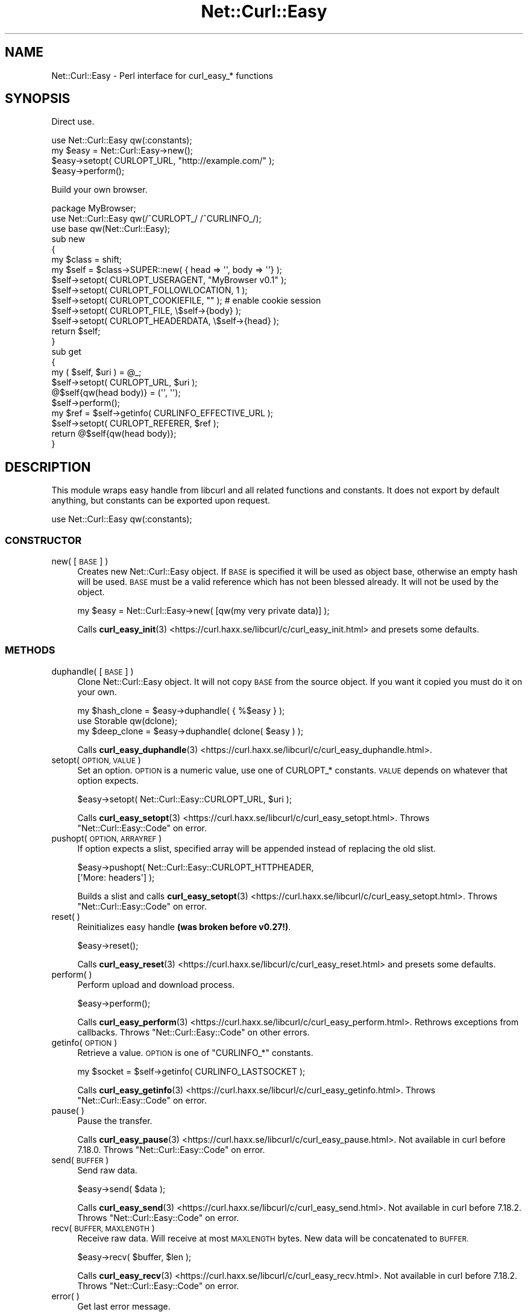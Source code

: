.\" Automatically generated by Pod::Man 4.14 (Pod::Simple 3.41)
.\"
.\" Standard preamble:
.\" ========================================================================
.de Sp \" Vertical space (when we can't use .PP)
.if t .sp .5v
.if n .sp
..
.de Vb \" Begin verbatim text
.ft CW
.nf
.ne \\$1
..
.de Ve \" End verbatim text
.ft R
.fi
..
.\" Set up some character translations and predefined strings.  \*(-- will
.\" give an unbreakable dash, \*(PI will give pi, \*(L" will give a left
.\" double quote, and \*(R" will give a right double quote.  \*(C+ will
.\" give a nicer C++.  Capital omega is used to do unbreakable dashes and
.\" therefore won't be available.  \*(C` and \*(C' expand to `' in nroff,
.\" nothing in troff, for use with C<>.
.tr \(*W-
.ds C+ C\v'-.1v'\h'-1p'\s-2+\h'-1p'+\s0\v'.1v'\h'-1p'
.ie n \{\
.    ds -- \(*W-
.    ds PI pi
.    if (\n(.H=4u)&(1m=24u) .ds -- \(*W\h'-12u'\(*W\h'-12u'-\" diablo 10 pitch
.    if (\n(.H=4u)&(1m=20u) .ds -- \(*W\h'-12u'\(*W\h'-8u'-\"  diablo 12 pitch
.    ds L" ""
.    ds R" ""
.    ds C` ""
.    ds C' ""
'br\}
.el\{\
.    ds -- \|\(em\|
.    ds PI \(*p
.    ds L" ``
.    ds R" ''
.    ds C`
.    ds C'
'br\}
.\"
.\" Escape single quotes in literal strings from groff's Unicode transform.
.ie \n(.g .ds Aq \(aq
.el       .ds Aq '
.\"
.\" If the F register is >0, we'll generate index entries on stderr for
.\" titles (.TH), headers (.SH), subsections (.SS), items (.Ip), and index
.\" entries marked with X<> in POD.  Of course, you'll have to process the
.\" output yourself in some meaningful fashion.
.\"
.\" Avoid warning from groff about undefined register 'F'.
.de IX
..
.nr rF 0
.if \n(.g .if rF .nr rF 1
.if (\n(rF:(\n(.g==0)) \{\
.    if \nF \{\
.        de IX
.        tm Index:\\$1\t\\n%\t"\\$2"
..
.        if !\nF==2 \{\
.            nr % 0
.            nr F 2
.        \}
.    \}
.\}
.rr rF
.\" ========================================================================
.\"
.IX Title "Net::Curl::Easy 3"
.TH Net::Curl::Easy 3 "2020-11-03" "perl v5.32.0" "User Contributed Perl Documentation"
.\" For nroff, turn off justification.  Always turn off hyphenation; it makes
.\" way too many mistakes in technical documents.
.if n .ad l
.nh
.SH "NAME"
Net::Curl::Easy \- Perl interface for curl_easy_* functions
.SH "SYNOPSIS"
.IX Header "SYNOPSIS"
Direct use.
.PP
.Vb 1
\& use Net::Curl::Easy qw(:constants);
\&
\& my $easy = Net::Curl::Easy\->new();
\& $easy\->setopt( CURLOPT_URL, "http://example.com/" );
\&
\& $easy\->perform();
.Ve
.PP
Build your own browser.
.PP
.Vb 3
\& package MyBrowser;
\& use Net::Curl::Easy qw(/^CURLOPT_/ /^CURLINFO_/);
\& use base qw(Net::Curl::Easy);
\&
\& sub new
\& {
\&     my $class = shift;
\&     my $self = $class\->SUPER::new( { head => \*(Aq\*(Aq, body => \*(Aq\*(Aq} );
\&     $self\->setopt( CURLOPT_USERAGENT, "MyBrowser v0.1" );
\&     $self\->setopt( CURLOPT_FOLLOWLOCATION, 1 );
\&     $self\->setopt( CURLOPT_COOKIEFILE, "" ); # enable cookie session
\&     $self\->setopt( CURLOPT_FILE, \e$self\->{body} );
\&     $self\->setopt( CURLOPT_HEADERDATA, \e$self\->{head} );
\&     return $self;
\& }
\&
\& sub get
\& {
\&     my ( $self, $uri ) = @_;
\&     $self\->setopt( CURLOPT_URL, $uri );
\&     @$self{qw(head body)} = (\*(Aq\*(Aq, \*(Aq\*(Aq);
\&     $self\->perform();
\&     my $ref = $self\->getinfo( CURLINFO_EFFECTIVE_URL );
\&     $self\->setopt( CURLOPT_REFERER, $ref );
\&     return @$self{qw(head body)};
\& }
.Ve
.SH "DESCRIPTION"
.IX Header "DESCRIPTION"
This module wraps easy handle from libcurl and all related functions and
constants. It does not export by default anything, but constants can be
exported upon request.
.PP
.Vb 1
\& use Net::Curl::Easy qw(:constants);
.Ve
.SS "\s-1CONSTRUCTOR\s0"
.IX Subsection "CONSTRUCTOR"
.IP "new( [\s-1BASE\s0] )" 4
.IX Item "new( [BASE] )"
Creates new Net::Curl::Easy object. If \s-1BASE\s0 is specified it will be used
as object base, otherwise an empty hash will be used. \s-1BASE\s0 must be a valid
reference which has not been blessed already. It will not be used by the
object.
.Sp
.Vb 1
\& my $easy = Net::Curl::Easy\->new( [qw(my very private data)] );
.Ve
.Sp
Calls \fBcurl_easy_init\fR\|(3) <https://curl.haxx.se/libcurl/c/curl_easy_init.html> and presets some defaults.
.SS "\s-1METHODS\s0"
.IX Subsection "METHODS"
.IP "duphandle( [\s-1BASE\s0] )" 4
.IX Item "duphandle( [BASE] )"
Clone Net::Curl::Easy object. It will not copy \s-1BASE\s0 from the source object.
If you want it copied you must do it on your own.
.Sp
.Vb 1
\& my $hash_clone = $easy\->duphandle( { %$easy } );
\&
\& use Storable qw(dclone);
\& my $deep_clone = $easy\->duphandle( dclone( $easy ) );
.Ve
.Sp
Calls \fBcurl_easy_duphandle\fR\|(3) <https://curl.haxx.se/libcurl/c/curl_easy_duphandle.html>.
.IP "setopt( \s-1OPTION, VALUE\s0 )" 4
.IX Item "setopt( OPTION, VALUE )"
Set an option. \s-1OPTION\s0 is a numeric value, use one of CURLOPT_* constants.
\&\s-1VALUE\s0 depends on whatever that option expects.
.Sp
.Vb 1
\& $easy\->setopt( Net::Curl::Easy::CURLOPT_URL, $uri );
.Ve
.Sp
Calls \fBcurl_easy_setopt\fR\|(3) <https://curl.haxx.se/libcurl/c/curl_easy_setopt.html>. Throws \*(L"Net::Curl::Easy::Code\*(R" on error.
.IP "pushopt( \s-1OPTION, ARRAYREF\s0 )" 4
.IX Item "pushopt( OPTION, ARRAYREF )"
If option expects a slist, specified array will be appended instead of
replacing the old slist.
.Sp
.Vb 2
\& $easy\->pushopt( Net::Curl::Easy::CURLOPT_HTTPHEADER,
\&     [\*(AqMore: headers\*(Aq] );
.Ve
.Sp
Builds a slist and calls \fBcurl_easy_setopt\fR\|(3) <https://curl.haxx.se/libcurl/c/curl_easy_setopt.html>.
Throws \*(L"Net::Curl::Easy::Code\*(R" on error.
.IP "reset( )" 4
.IX Item "reset( )"
Reinitializes easy handle \fB(was broken before v0.27!)\fR.
.Sp
.Vb 1
\& $easy\->reset();
.Ve
.Sp
Calls \fBcurl_easy_reset\fR\|(3) <https://curl.haxx.se/libcurl/c/curl_easy_reset.html> and presets some defaults.
.IP "perform( )" 4
.IX Item "perform( )"
Perform upload and download process.
.Sp
.Vb 1
\& $easy\->perform();
.Ve
.Sp
Calls \fBcurl_easy_perform\fR\|(3) <https://curl.haxx.se/libcurl/c/curl_easy_perform.html>. Rethrows exceptions from callbacks.
Throws \*(L"Net::Curl::Easy::Code\*(R" on other errors.
.IP "getinfo( \s-1OPTION\s0 )" 4
.IX Item "getinfo( OPTION )"
Retrieve a value. \s-1OPTION\s0 is one of \f(CW\*(C`CURLINFO_*\*(C'\fR constants.
.Sp
.Vb 1
\& my $socket = $self\->getinfo( CURLINFO_LASTSOCKET );
.Ve
.Sp
Calls \fBcurl_easy_getinfo\fR\|(3) <https://curl.haxx.se/libcurl/c/curl_easy_getinfo.html>.
Throws \*(L"Net::Curl::Easy::Code\*(R" on error.
.IP "pause( )" 4
.IX Item "pause( )"
Pause the transfer.
.Sp
Calls \fBcurl_easy_pause\fR\|(3) <https://curl.haxx.se/libcurl/c/curl_easy_pause.html>. Not available in curl before 7.18.0.
Throws \*(L"Net::Curl::Easy::Code\*(R" on error.
.IP "send( \s-1BUFFER\s0 )" 4
.IX Item "send( BUFFER )"
Send raw data.
.Sp
.Vb 1
\& $easy\->send( $data );
.Ve
.Sp
Calls \fBcurl_easy_send\fR\|(3) <https://curl.haxx.se/libcurl/c/curl_easy_send.html>. Not available in curl before 7.18.2.
Throws \*(L"Net::Curl::Easy::Code\*(R" on error.
.IP "recv( \s-1BUFFER, MAXLENGTH\s0 )" 4
.IX Item "recv( BUFFER, MAXLENGTH )"
Receive raw data. Will receive at most \s-1MAXLENGTH\s0 bytes. New data will be
concatenated to \s-1BUFFER.\s0
.Sp
.Vb 1
\& $easy\->recv( $buffer, $len );
.Ve
.Sp
Calls \fBcurl_easy_recv\fR\|(3) <https://curl.haxx.se/libcurl/c/curl_easy_recv.html>. Not available in curl before 7.18.2.
Throws \*(L"Net::Curl::Easy::Code\*(R" on error.
.IP "error( )" 4
.IX Item "error( )"
Get last error message.
.Sp
See information on \f(CW\*(C`CURLOPT_ERRORBUFFER\*(C'\fR in \fBcurl_easy_setopt\fR\|(3) <https://curl.haxx.se/libcurl/c/curl_easy_setopt.html> for
a longer description.
.Sp
.Vb 2
\& my $error = $easy\->error();
\& print "Last error: $error\en";
.Ve
.IP "multi( )" 4
.IX Item "multi( )"
If easy object is associated with any multi handles, it will return that
multi handle.
.Sp
.Vb 1
\& my $multi = $easy\->multi;
.Ve
.Sp
Use \f(CW$multi\fR\->\fBadd_handle()\fR to attach the easy object to the multi interface.
.IP "share( )" 4
.IX Item "share( )"
If share object is attached to this easy handle, this method will return that
share object.
.Sp
.Vb 1
\& my $share = $easy\->share;
.Ve
.Sp
Use \fBsetopt()\fR with \s-1CURLOPT_SHARE\s0 option to attach the share object.
.IP "form( )" 4
.IX Item "form( )"
If form object is attached to this easy handle, this method will return that
form object.
.Sp
.Vb 1
\& my $form = $easy\->form;
.Ve
.Sp
Use \fBsetopt()\fR with \s-1CURLOPT_HTTPPOST\s0 option to attach the share object.
.IP "escape( )" 4
.IX Item "escape( )"
\&\s-1URL\s0 encodes the given string.
.Sp
.Vb 1
\& my $escaped = $easy\->escape( "+foo" );
.Ve
.Sp
Calls \fBcurl_easy_escape\fR\|(3) <https://curl.haxx.se/libcurl/c/curl_easy_escape.html> which \s-1URL\s0 encode the given string.
.IP "unescape( )" 4
.IX Item "unescape( )"
\&\s-1URL\s0 decodes the given string.
.Sp
.Vb 1
\& my $unescaped = $easy\->unescape( "%2Bbar" );
.Ve
.Sp
Calls \fBcurl_easy_unescape\fR\|(3) <https://curl.haxx.se/libcurl/c/curl_easy_unescape.html> which \s-1URL\s0 decodes the given string.
.Sp
If you are sure the unescaped data contains a utf8 string, you can mark it
with utf8::decode( \f(CW$unescaped\fR )
.SS "\s-1FUNCTIONS\s0"
.IX Subsection "FUNCTIONS"
None of those functions are exported, you must use fully qualified names.
.IP "strerror( [\s-1WHATEVER\s0], \s-1CODE\s0 )" 4
.IX Item "strerror( [WHATEVER], CODE )"
Return a string for error code \s-1CODE.\s0
.Sp
.Vb 3
\& my $message = Net::Curl::Easy::strerror(
\&     Net::Curl::Easy::CURLE_OK
\& );
.Ve
.Sp
Calls \fBcurl_easy_strerror\fR\|(3) <https://curl.haxx.se/libcurl/c/curl_easy_strerror.html>.
.SS "\s-1CONSTANTS\s0"
.IX Subsection "CONSTANTS"
Net::Curl::Easy contains all the constants that do not form part of any
other Net::Curl modules. List below describes only the ones that behave
differently than their C counterparts.
.IP "\s-1CURLOPT_PRIVATE\s0" 4
.IX Item "CURLOPT_PRIVATE"
\&\fBsetopt()\fR does not allow to use this constant. Hide any private data in your
base object.
.IP "\s-1CURLOPT_ERRORBUFFER\s0" 4
.IX Item "CURLOPT_ERRORBUFFER"
\&\fBsetopt()\fR does not allow to use this constant. You can always retrieve latest
error message with \f(CW$east\fR\->\fBerror()\fR method.
.SS "\s-1CALLBACKS\s0"
.IX Subsection "CALLBACKS"
Reffer to libcurl documentation for more detailed info on each of those.
Callbacks can be set using \fBsetopt()\fR method.
.PP
.Vb 5
\& $easy\->setopt( CURLOPT_somethingFUNCTION, \e&callback_function );
\& # or
\& $easy\->setopt( CURLOPT_somethingFUNCTION, "callback_method" );
\& $easy\->setopt( CURLOPT_somethingDATA, [qw(any additional data
\&     you want)] );
.Ve
.IP "\s-1CURLOPT_WRITEFUNCTION\s0 ( \s-1CURLOPT_WRITEDATA\s0 )" 4
.IX Item "CURLOPT_WRITEFUNCTION ( CURLOPT_WRITEDATA )"
write callback receives 3 arguments: easy object, data to write, and whatever
\&\s-1CURLOPT_WRITEDATA\s0 was set to. It must return number of data bytes.
.Sp
.Vb 6
\& sub cb_write {
\&     my ( $easy, $data, $uservar ) = @_;
\&     # ... process ...
\&     return CURL_WRITEFUNC_PAUSE if $want_pause;
\&     return length $data;
\& }
.Ve
.IP "\s-1CURLOPT_READFUNCTION\s0 ( \s-1CURLOPT_READDATA\s0 )" 4
.IX Item "CURLOPT_READFUNCTION ( CURLOPT_READDATA )"
read callback receives 3 arguments: easy object, maximum data length, and
\&\s-1CURLOPT_READDATA\s0 value. It must return either a reference to data read or
one of numeric values: 0 \- transfer completed, \s-1CURL_READFUNC_ABORT\s0 \- abort
upload, \s-1CURL_READFUNC_PAUSE\s0 \- pause upload. Reference to any value that
is zero in length ("", undef) will also signalize completed transfer.
.Sp
.Vb 5
\& sub cb_read {
\&     my ( $easy, $maxlen, $uservar ) = @_;
\&     # ... read $data, $maxlen ...
\&     return \e$data;
\& }
.Ve
.IP "\s-1CURLOPT_IOCTLFUNCTION\s0 ( \s-1CURLOPT_IOCTLDATA\s0 )" 4
.IX Item "CURLOPT_IOCTLFUNCTION ( CURLOPT_IOCTLDATA )"
ioctl callback receives 3 arguments: easy object, ioctl command, and
\&\s-1CURLOPT_IOCTLDATA\s0 value. It must return a curlioerr value.
.Sp
.Vb 2
\& sub cb_ioctl {
\&     my ( $easy, $command, $uservar ) = @_;
\&
\&     if ( $command == CURLIOCMD_RESTARTREAD ) {
\&         if ( restart_read() ) {
\&             return CURLIOE_OK;
\&         } else {
\&             return CURLIOE_FAILRESTART;
\&         }
\&     }
\&     return CURLIOE_UNKNOWNCMD;
\& }
.Ve
.IP "\s-1CURLOPT_SEEKFUNCTION\s0 ( \s-1CURLOPT_SEEKDATA\s0 ) 7.18.0+" 4
.IX Item "CURLOPT_SEEKFUNCTION ( CURLOPT_SEEKDATA ) 7.18.0+"
seek callback receives 4 arguments: easy object, offset / position,
origin / whence, and \s-1CURLOPT_SEEKDATA\s0 value. Must return one of
CURL_SEEKFUNC_* values.
.Sp
.Vb 11
\& use Fcntl qw(:seek);
\& sub cb_seek {
\&     my ( $easy, $offset, $origin, $uservar ) = @_;
\&     if ( $origin = SEEK_SET ) {
\&         if ( seek SOMETHING, $offset, SEEK_SET ) {
\&             return CURL_SEEKFUNC_OK;
\&         }
\&         return CURL_SEEKFUNC_CANTSEEK;
\&     }
\&     return CURL_SEEKFUNC_FAIL
\& }
.Ve
.IP "\s-1CURLOPT_SOCKOPTFUNCTION\s0 ( \s-1CURLOPT_SOCKOPTDATA\s0 ) 7.15.6+" 4
.IX Item "CURLOPT_SOCKOPTFUNCTION ( CURLOPT_SOCKOPTDATA ) 7.15.6+"
sockopt callback receives 4 arguments: easy object, socket fd, socket purpose,
and \s-1CURLOPT_SOCKOPTDATA\s0 value. Is should return one of CURL_SOCKOPT_*
values.
.Sp
.Vb 5
\& sub cb_sockopt {
\&     my ( $easy, $socket, $purpose, $uservar ) = @_;
\&     # ... do something with the socket ...
\&     return CURL_SOCKOPT_OK;
\& }
.Ve
.IP "\s-1CURLOPT_OPENSOCKETFUNCTION\s0 ( \s-1CURLOPT_OPENSOCKETDATA\s0 ) 7.17.1+" 4
.IX Item "CURLOPT_OPENSOCKETFUNCTION ( CURLOPT_OPENSOCKETDATA ) 7.17.1+"
opensocket callback receives 4 arguments: easy object, socket purpose,
address structure (in form of a hashref), and \s-1CURLOPT_OPENSOCKETDATA\s0 value.
The address structure has following numeric values: \*(L"family\*(R", \*(L"socktype\*(R",
\&\*(L"protocol\*(R"; and \*(L"addr\*(R" in binary form. Use Socket module to
decode \*(L"addr\*(R" field. You are also allowed to change those values.
.Sp
Callback must return fileno of the socket or \s-1CURL_SOCKET_BAD\s0 on error.
.Sp
.Vb 3
\& use Socket;
\& sub cb_opensocket {
\&     my ( $easy, $purpose, $address, $uservar ) = @_;
\&
\&     # decode addr information
\&     my ( $port, $ip ) = unpack_sockaddr_in( $address\->{addr} );
\&     my $ip_string = inet_ntoa( $ip );
\&
\&     # open the socket
\&     socket my $socket, $address\->{family}, $address\->{socktype},
\&         $address\->{protocol};
\&
\&     # save it somewhere so perl won\*(Aqt close the socket
\&     $opened_sockets{ fileno( $socket ) } = $socket;
\&
\&     # return the socket
\&     return fileno $socket;
\& }
.Ve
.IP "\s-1CURLOPT_CLOSESOCKETFUNCTION\s0 ( \s-1CURLOPT_CLOSESOCKETDATA\s0 ) 7.21.7+" 4
.IX Item "CURLOPT_CLOSESOCKETFUNCTION ( CURLOPT_CLOSESOCKETDATA ) 7.21.7+"
closesocket callback receives 3 arguments: easy object, socket fileno,
and \s-1CURLOPT_CLOSESOCKETDATA\s0 value.
.Sp
.Vb 5
\& sub cb_closesocket {
\&     my ( $easy, $fileno, $uservar ) = @_;
\&     my $socket = delete $opened_sockets{ $fileno };
\&     close $socket;
\& }
.Ve
.IP "\s-1CURLOPT_PROGRESSFUNCTION\s0 ( \s-1CURLOPT_PROGRESSDATA\s0 )" 4
.IX Item "CURLOPT_PROGRESSFUNCTION ( CURLOPT_PROGRESSDATA )"
Progress callback receives 6 arguments: easy object, dltotal, dlnow, ultotal,
ulnow and \s-1CURLOPT_PROGRESSDATA\s0 value. It should return 0.
.Sp
.Vb 5
\& sub cb_progress {
\&     my ( $easy, $dltotal, $dlnow, $ultotal, $ulnow, $uservar ) = @_;
\&     # ... display progress ...
\&     return 0;
\& }
.Ve
.Sp
Since \s-1CURLOPT_XFERINFODATA\s0 is an alias to \s-1CURLOPT_PROGRESSDATA,\s0
they both set the same callback data for both
\&\s-1CURLOPT_PROGRESSFUNCTION\s0 and \s-1CURLOPT_PROGRESSFUNCTION\s0 callbacks.
.IP "\s-1CURLOPT_XFERINFOFUNCTION\s0 ( \s-1CURLOPT_XFERINFODATA\s0 ) 7.32.0+" 4
.IX Item "CURLOPT_XFERINFOFUNCTION ( CURLOPT_XFERINFODATA ) 7.32.0+"
Works exactly like \s-1CURLOPT_PROGRESSFUNCTION\s0 callback, except that dltotal, dlnow, ultotal
and ulnow are now integer values instead of double.
.Sp
Since \s-1CURLOPT_XFERINFODATA\s0 is an alias to \s-1CURLOPT_PROGRESSDATA,\s0
they both set the same callback data for both
\&\s-1CURLOPT_PROGRESSFUNCTION\s0 and \s-1CURLOPT_PROGRESSFUNCTION\s0 callbacks.
.IP "\s-1CURLOPT_HEADERFUNCTION\s0 ( \s-1CURLOPT_WRITEHEADER\s0 )" 4
.IX Item "CURLOPT_HEADERFUNCTION ( CURLOPT_WRITEHEADER )"
Behaviour is the same as in write callback. Callback is called once for
every header line.
.IP "\s-1CURLOPT_DEBUGFUNCTION\s0 ( \s-1CURLOPT_DEBUGDATA\s0 )" 4
.IX Item "CURLOPT_DEBUGFUNCTION ( CURLOPT_DEBUGDATA )"
Debug callback receives 4 arguments: easy object, message type, debug data
and \s-1CURLOPT_DEBUGDATA\s0 value. Must return 0.
.Sp
.Vb 5
\& sub cb_debug {
\&     my ( $easy, $type, $data, $uservar ) = @_;
\&     # ... display debug info ...
\&     return 0;
\& }
.Ve
.IP "\s-1CURLOPT_SSL_CTX_FUNCTION\s0 ( \s-1CURLOPT_SSL_CTX_DATA\s0 )" 4
.IX Item "CURLOPT_SSL_CTX_FUNCTION ( CURLOPT_SSL_CTX_DATA )"
Not supported, probably will never be.
.IP "\s-1CURLOPT_INTERLEAVEFUNCTION\s0 ( \s-1CURLOPT_INTERLEAVEDATA\s0 ) 7.20.0+" 4
.IX Item "CURLOPT_INTERLEAVEFUNCTION ( CURLOPT_INTERLEAVEDATA ) 7.20.0+"
Behaviour is the same as in write callback.
.IP "\s-1CURLOPT_CHUNK_BGN_FUNCTION\s0 ( \s-1CURLOPT_CHUNK_DATA\s0 ) 7.21.0+" 4
.IX Item "CURLOPT_CHUNK_BGN_FUNCTION ( CURLOPT_CHUNK_DATA ) 7.21.0+"
chunk_bgn callback receives 4 arguments: easy object, fileinfo structure (in
form of a hashref), number of remaining chunks, and \s-1CURLOPT_CHUNK_DATA\s0 value.
It must return one of CURL_CHUNK_BGN_FUNC_* values.
.Sp
.Vb 2
\& sub cb_chunk_bgn {
\&     my ( $easy, $fileinfo, $remaining, $uservar ) = @_;
\&
\&     if ( exists $fileinfo\->{filetype} and
\&             $fileinfo\->{filetype} != CURLFILETYPE_FILE ) {
\&         # download regular files only
\&         return CURL_CHUNK_BGN_FUNC_SKIP;
\&     }
\&     my $filename = "unknown." . $remaining;
\&     $filename = $fileinfo\->{filename}
\&         if defined $fileinfo\->{filename};
\&
\&     open $easy\->{myfile}, \*(Aq>\*(Aq, $filename
\&         or return CURL_CHUNK_BGN_FUNC_FAIL;
\&
\&     return CURL_CHUNK_BGN_FUNC_OK;
\& }
.Ve
.IP "\s-1CURLOPT_CHUNK_END_FUNCTION\s0 ( \s-1CURLOPT_CHUNK_DATA\s0 ) 7.21.0+" 4
.IX Item "CURLOPT_CHUNK_END_FUNCTION ( CURLOPT_CHUNK_DATA ) 7.21.0+"
chunk_end callback receives 2 arguments: easy object and \s-1CURLOPT_CHUNK_DATA\s0
value. Must return one of CURL_CHUNK_END_FUNC_* values.
.Sp
.Vb 5
\& sub cb_chunk_end {
\&     my ( $easy, $uservar ) = @_;
\&     # ... close $easy\-{myfile} ...
\&     return CURL_CHUNK_END_FUNC_OK;
\& }
.Ve
.IP "\s-1CURLOPT_FNMATCH_FUNCTION\s0 ( \s-1CURLOPT_FNMATCH_DATA\s0 ) 7.21.0+" 4
.IX Item "CURLOPT_FNMATCH_FUNCTION ( CURLOPT_FNMATCH_DATA ) 7.21.0+"
fnmatch callback receives 4 arguments: easy object, pattern, string, and
\&\s-1CURLOPT_FNMATCH_DATA\s0 value. Must return one of CURL_FNMATCHFUNC_* values.
.Sp
.Vb 6
\& sub cb_fnmatch {
\&     my ( $easy, $pattern, $string, $uservar ) = @_;
\&     return ( $string =~ m/$pattern/i
\&         ? CURL_FNMATCHFUNC_MATCH
\&         : CURL_FNMATCHFUNC_NOMATCH );
\& }
.Ve
.IP "\s-1CURLOPT_SSH_KEYFUNCTION\s0 ( \s-1CURLOPT_SSH_KEYDATA\s0 ) 7.19.6+" 4
.IX Item "CURLOPT_SSH_KEYFUNCTION ( CURLOPT_SSH_KEYDATA ) 7.19.6+"
sshkey callback receives 4 arguments: easy object, known key, found key,
khmatch status and \s-1CURLOPT_SSH_KEYDATA\s0 value.
Must return one of CURLKHSTAT_* values.
.Sp
.Vb 4
\& sub cb_sshkey {
\&     my ( $easy, $knownkey, $foundkey, $khmatch, $uservar ) = @_;
\&     return CURLKHSTAT_FINE_ADD_TO_FILE;
\& }
.Ve
.SS "Net::Curl::Easy::Code"
.IX Subsection "Net::Curl::Easy::Code"
Most Net::Curl::Easy methods on failure throw a Net::Curl::Easy::Code error
object. It has both numeric value and, when used as string, it calls \fBstrerror()\fR
function to display a nice message.
.PP
.Vb 10
\& eval {
\&     $easy\->somemethod();
\& };
\& if ( ref $@ eq "Net::Curl::Easy::Code" ) {
\&     if ( $@ == CURLE_SOME_ERROR_WE_EXPECTED ) {
\&         warn "Expected error, continuing\en";
\&     } else {
\&         die "Unexpected curl error: $@\en";
\&     }
\& } else {
\&     # rethrow everyting else
\&     die $@;
\& }
.Ve
.SH "SEE ALSO"
.IX Header "SEE ALSO"
Net::Curl
Net::Curl::Multi
Net::Curl::examples
\&\fBlibcurl\-easy\fR\|(3)
\&\fBlibcurl\-errors\fR\|(3)
.SH "COPYRIGHT"
.IX Header "COPYRIGHT"
Copyright (c) 2011\-2015 Przemyslaw Iskra <sparky at pld\-linux.org>.
.PP
You may opt to use, copy, modify, merge, publish, distribute and/or sell
copies of the Software, and permit persons to whom the Software is furnished
to do so, under the terms of the \s-1MPL\s0 or the MIT/X\-derivate licenses. You may
pick one of these licenses.
